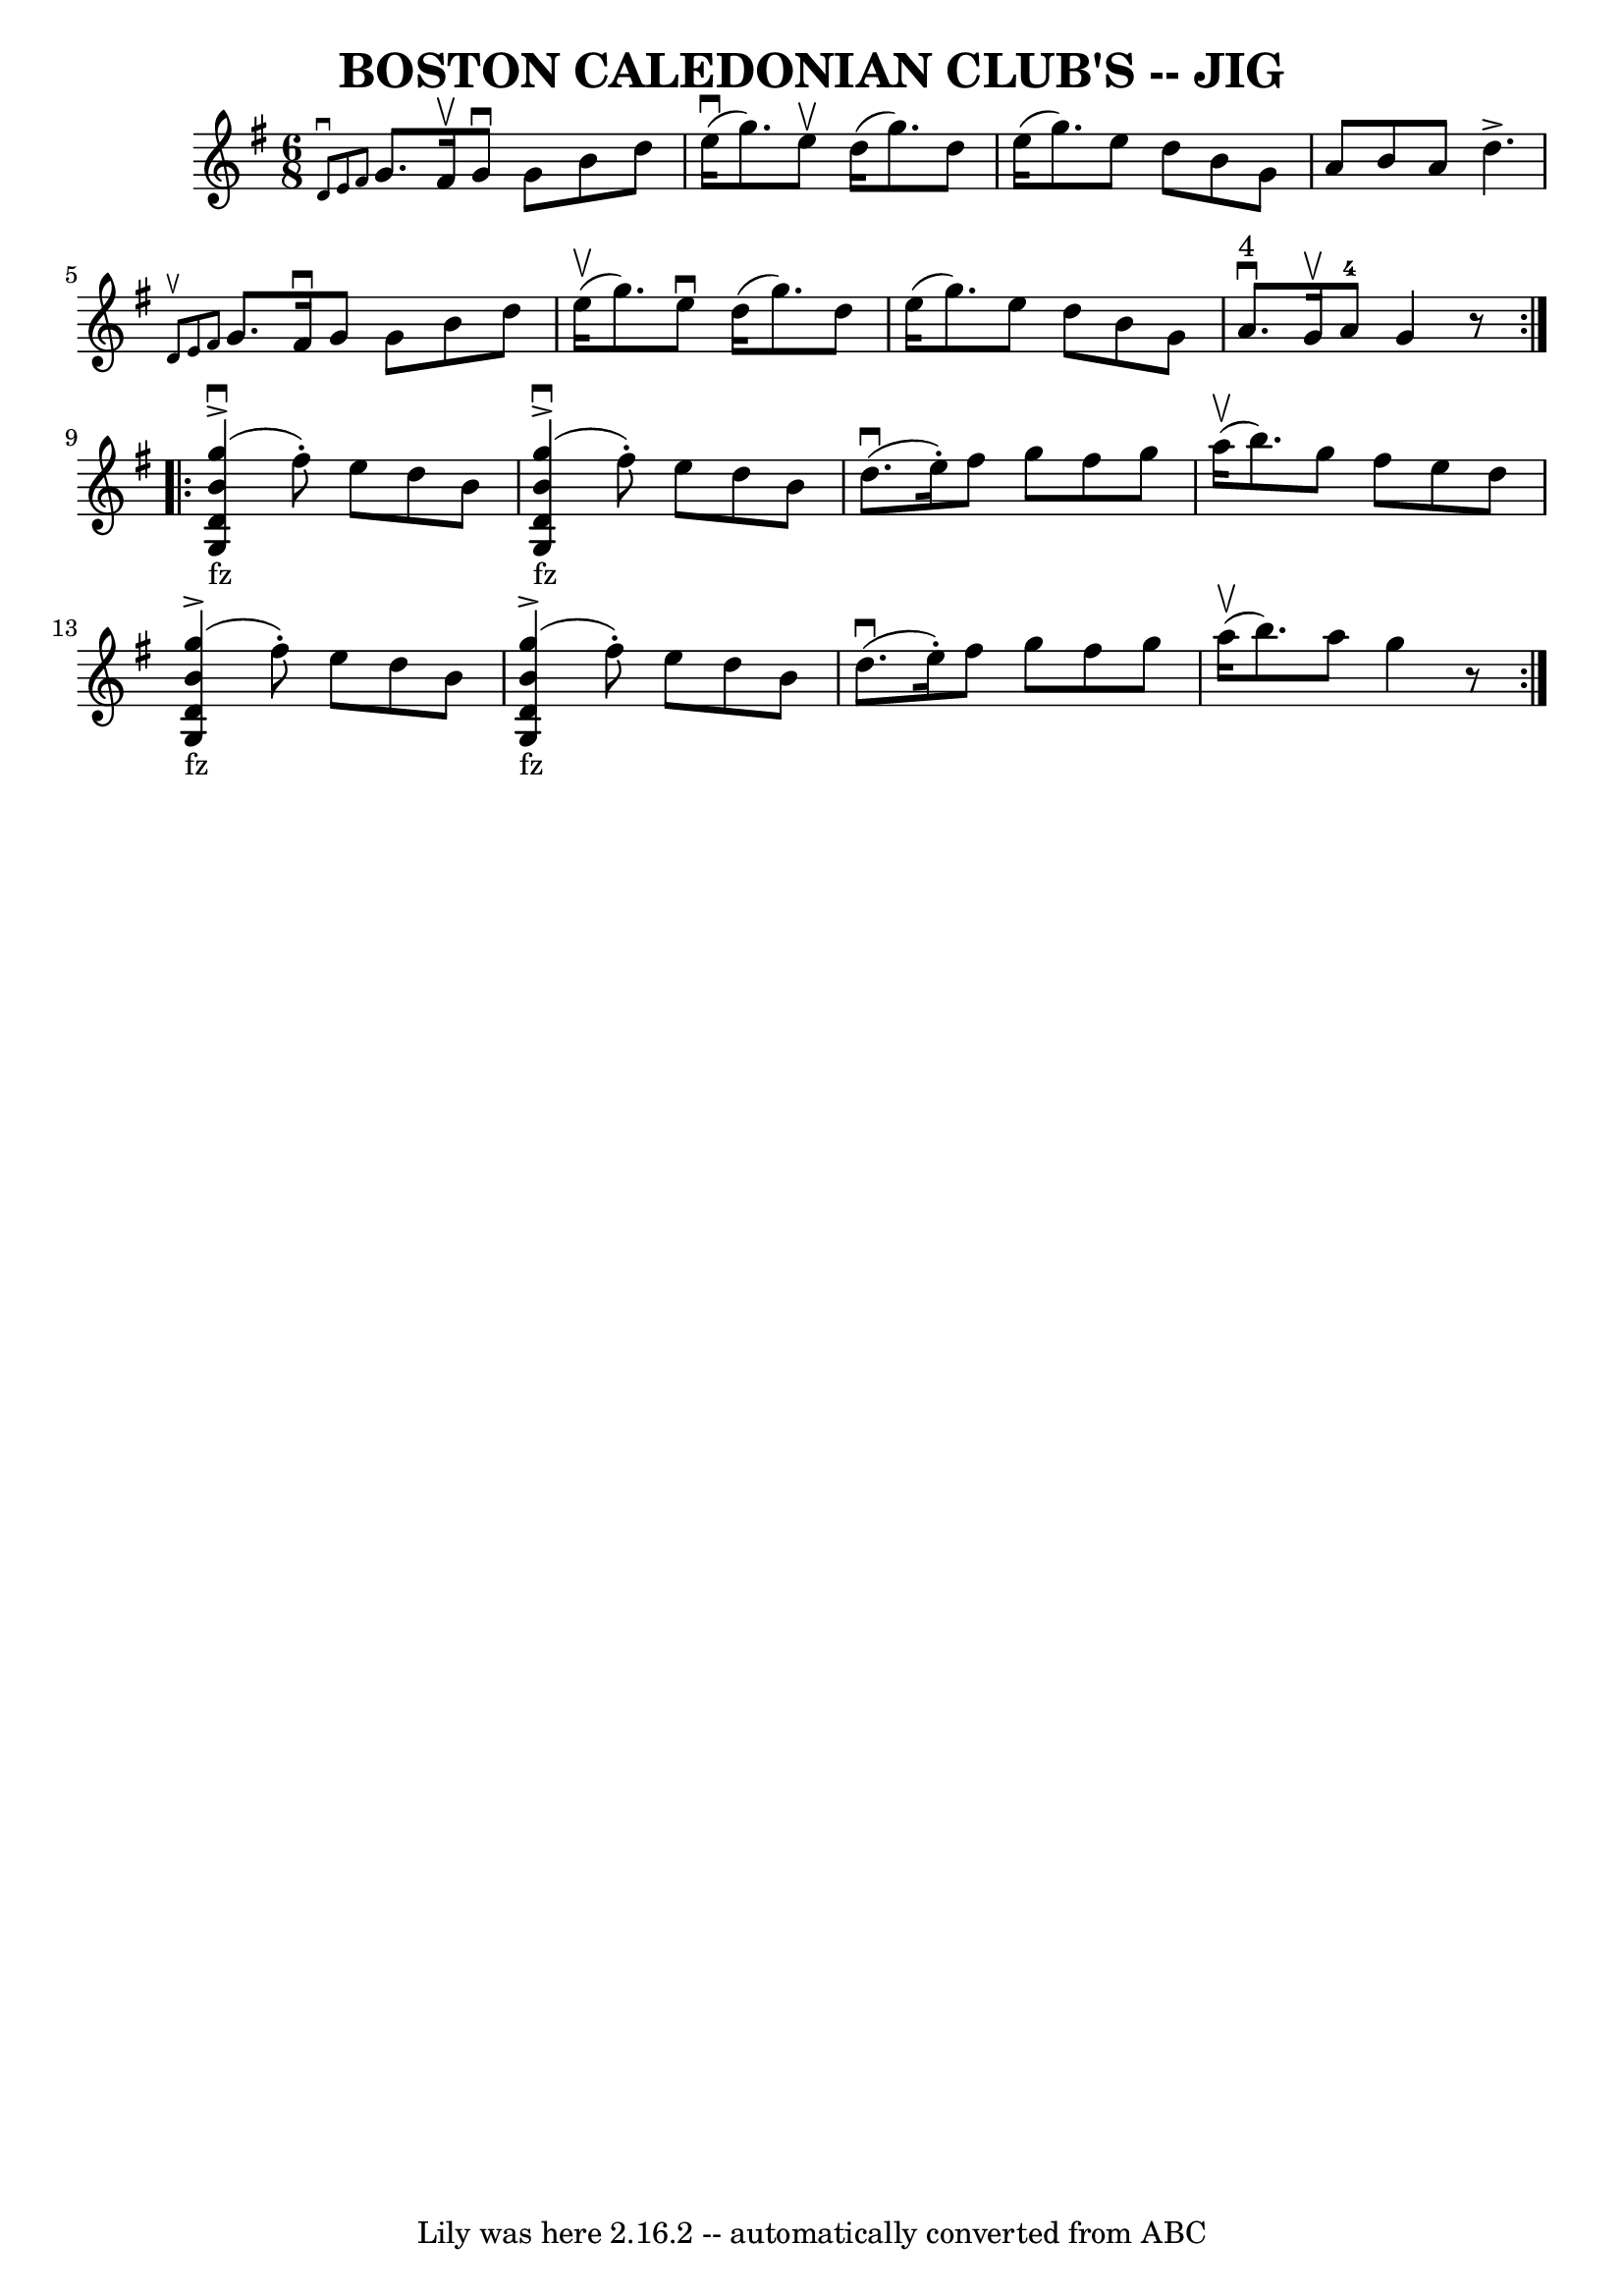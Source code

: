 \version "2.7.40"
\header {
	book = "Ryan's Mammoth Collection of Fiddle Tunes"
	crossRefNumber = "1"
	footnotes = ""
	tagline = "Lily was here 2.16.2 -- automatically converted from ABC"
	title = "BOSTON CALEDONIAN CLUB'S -- JIG"
}
voicedefault =  {
\set Score.defaultBarType = "empty"

\repeat volta 2 {
\time 6/8 \key g \major   \grace {    d'8 ^\downbow   e'8    fis'8  }   g'8.    
fis'16 ^\upbow   g'8 ^\downbow   g'8    b'8    d''8    \bar "|"     e''16 
(^\downbow   g''8.  -)   e''8 ^\upbow   d''16 (   g''8.  -)   d''8    \bar "|"  
 e''16 (   g''8.  -)   e''8    d''8    b'8    g'8    \bar "|"   a'8    b'8    
a'8    d''4. ^\accent       \bar "|" \grace {    d'8 ^\upbow   e'8    fis'8  }  
 g'8.    fis'16 ^\downbow   g'8    g'8    b'8    d''8    \bar "|"     e''16 
(^\upbow   g''8.  -)   e''8 ^\downbow   d''16 (   g''8.  -)   d''8    \bar "|"  
 e''16 (   g''8.  -)   e''8    d''8    b'8    g'8    \bar "|"     a'8. 
^"4"^\downbow   g'16 ^\upbow   a'8-4   g'4    r8   }   % %staffsep 70pt
   \repeat volta 2 {       <<   g''4 _"fz"(^\accent^\downbow   b'4    d'4    g4 
  >> fis''8 -. -)   e''8    d''8    b'8    \bar "|"       <<   g''4 
_"fz"(^\accent^\downbow   b'4    d'4    g4   >> fis''8 -. -)   e''8    d''8    
b'8        \bar "|"     d''8. (^\downbow   e''16 -. -)   fis''8    g''8    
fis''8    g''8    \bar "|"     a''16 (^\upbow   b''8.  -)   g''8    fis''8    
e''8    d''8        \bar "|"       <<   g''4 _"fz"(^\accent   b'4    d'4    g4  
 >> fis''8 -. -)   e''8    d''8    b'8    \bar "|"       <<   g''4 
_"fz"(^\accent   b'4    d'4    g4   >> fis''8 -. -)   e''8    d''8    b'8       
 \bar "|"     d''8. (^\downbow   e''16 -. -)   fis''8    g''8    fis''8    g''8 
   \bar "|"     a''16 (^\upbow   b''8.  -)   a''8    g''4    r8   }   
}

\score{
    <<

	\context Staff="default"
	{
	    \voicedefault 
	}

    >>
	\layout {
	}
	\midi {}
}
